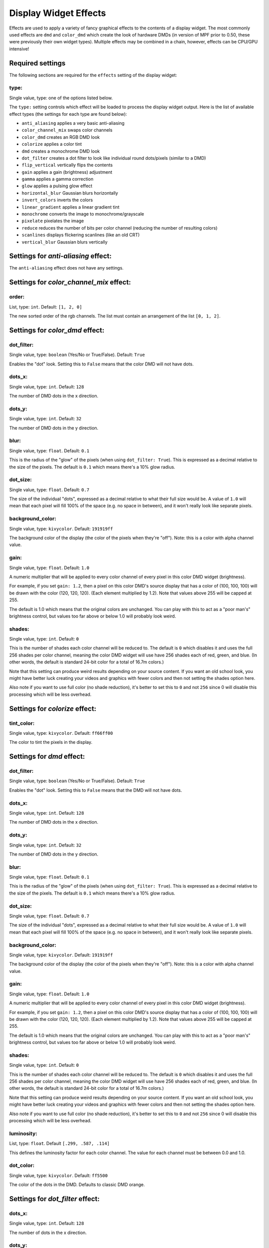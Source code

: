Display Widget Effects
======================

Effects are used to apply a variety of fancy graphical effects to the contents of a display widget.  The most commonly
used effects are ``dmd`` and ``color_dmd`` which create the look of hardware DMDs (in version of MPF prior to 0.50,
these were previously their own widget types). Multiple effects may be combined in a chain, however, effects can be
CPU/GPU intensive!

Required settings
-----------------

The following sections are required for the ``effects`` setting of the display widget:

type:
^^^^^
Single value, type: one of the options listed below.

The ``type:`` setting controls which effect will be loaded to process the display widget output.
Here is the list of available effect types (the settings for each type are found below):

- ``anti_aliasing`` applies a very basic anti-aliasing
- ``color_channel_mix`` swaps color channels
- ``color_dmd`` creates an RGB DMD look
- ``colorize`` applies a color tint
- ``dmd`` creates a monochrome DMD look
- ``dot_filter`` creates a dot filter to look like individual round dots/pixels (similar to a DMD)
- ``flip_vertical`` vertically flips the contents
- ``gain`` applies a gain (brightness) adjustment
- ``gamma`` applies a gamma correction
- ``glow`` applies a pulsing glow effect
- ``horizontal_blur`` Gaussian blurs horizontally
- ``invert_colors`` inverts the colors
- ``linear_gradient`` applies a linear gradient tint
- ``monochrome`` converts the image to monochrome/grayscale
- ``pixelate`` pixelates the image
- ``reduce`` reduces the number of bits per color channel (reducing the number of resulting colors)
- ``scanlines`` displays flickering scanlines (like an old CRT)
- ``vertical_blur`` Gaussian blurs vertically


Settings for *anti-aliasing* effect:
------------------------------------

The ``anti-aliasing`` effect does not have any settings.


Settings for *color_channel_mix* effect:
----------------------------------------

order:
^^^^^^
List, type: ``int``. Default: ``[1, 2, 0]``

The new sorted order of the rgb channels. The list must contain an arrangement of the list ``[0, 1, 2]``.


Settings for *color_dmd* effect:
--------------------------------

dot_filter:
^^^^^^^^^^^
Single value, type: ``boolean`` (Yes/No or True/False). Default: ``True``

Enables the "dot" look. Setting this to ``False`` means that the color DMD will not have dots.

dots_x:
^^^^^^^
Single value, type: ``int``. Default: ``128``

The number of DMD dots in the x direction.

dots_y:
^^^^^^^
Single value, type: ``int``. Default: ``32``

The number of DMD dots in the y direction.

blur:
^^^^^
Single value, type: ``float``. Default: ``0.1``

This is the radius of the "glow" of the pixels (when using ``dot_filter: True``). This is expressed
as a decimal relative to the size of the pixels. The default is ``0.1`` which means there's a 10%
glow radius.

dot_size:
^^^^^^^^^
Single value, type: ``float``. Default: ``0.7``

The size of the individual "dots", expressed as a decimal relative to what their full size would
be. A value of ``1.0`` will mean that each pixel will fill 100% of the space (e.g. no space in
between), and it won't really look like separate pixels.

background_color:
^^^^^^^^^^^^^^^^^
Single value, type: ``kivycolor``. Default: ``191919ff``

The background color of the display (the color of the pixels when they're "off"). Note: this is a
color with alpha channel value.

gain:
^^^^^
Single value, type: ``float``. Default: ``1.0``

A numeric multiplier that will be applied to every color channel of every pixel in this
color DMD widget (brightness).

For example, if you set ``gain: 1.2``, then a pixel on this color DMD's source display
that has a color of (100, 100, 100) will be drawn with the color (120, 120, 120). (Each
element multiplied by 1.2). Note that values above 255 will be capped at 255.

The default is 1.0 which means that the original colors are unchanged. You can play with
this to act as a "poor man's" brightness control, but values too far above or below 1.0
will probably look weird.

shades:
^^^^^^^
Single value, type: ``int``. Default: ``0``

This is the number of shades each color channel will be reduced to. The default is ``0``
which disables it and uses the full 256 shades per color channel, meaning the color DMD
widget will use have 256 shades each of red, green, and
blue. (In other words, the default is standard 24-bit color for a total of 16.7m colors.)

Note that this setting can produce weird results depending on your source content. If
you want an old school look, you might have better luck creating your videos and
graphics with fewer colors and then not setting the shades option here.

Also note if you want to use full color (no shade reduction), it's better to set this
to ``0`` and not ``256`` since 0 will disable this processing which will be less
overhead.


Settings for *colorize* effect:
-------------------------------

tint_color:
^^^^^^^^^^^
Single value, type: ``kivycolor``. Default: ``ff66ff00``

The color to tint the pixels in the display.


Settings for *dmd* effect:
--------------------------

dot_filter:
^^^^^^^^^^^
Single value, type: ``boolean`` (Yes/No or True/False). Default: ``True``

Enables the "dot" look. Setting this to ``False`` means that the DMD will not have dots.

dots_x:
^^^^^^^
Single value, type: ``int``. Default: ``128``

The number of DMD dots in the x direction.

dots_y:
^^^^^^^
Single value, type: ``int``. Default: ``32``

The number of DMD dots in the y direction.

blur:
^^^^^
Single value, type: ``float``. Default: ``0.1``

This is the radius of the "glow" of the pixels (when using ``dot_filter: True``). This is expressed
as a decimal relative to the size of the pixels. The default is ``0.1`` which means there's a 10%
glow radius.

dot_size:
^^^^^^^^^
Single value, type: ``float``. Default: ``0.7``

The size of the individual "dots", expressed as a decimal relative to what their full size would
be. A value of ``1.0`` will mean that each pixel will fill 100% of the space (e.g. no space in
between), and it won't really look like separate pixels.

background_color:
^^^^^^^^^^^^^^^^^
Single value, type: ``kivycolor``. Default: ``191919ff``

The background color of the display (the color of the pixels when they're "off"). Note: this is a
color with alpha channel value.

gain:
^^^^^
Single value, type: ``float``. Default: ``1.0``

A numeric multiplier that will be applied to every color channel of every pixel in this
color DMD widget (brightness).

For example, if you set ``gain: 1.2``, then a pixel on this color DMD's source display
that has a color of (100, 100, 100) will be drawn with the color (120, 120, 120). (Each
element multiplied by 1.2). Note that values above 255 will be capped at 255.

The default is 1.0 which means that the original colors are unchanged. You can play with
this to act as a "poor man's" brightness control, but values too far above or below 1.0
will probably look weird.

shades:
^^^^^^^
Single value, type: ``int``. Default: ``0``

This is the number of shades each color channel will be reduced to. The default is ``0``
which disables it and uses the full 256 shades per color channel, meaning the color DMD
widget will use have 256 shades each of red, green, and
blue. (In other words, the default is standard 24-bit color for a total of 16.7m colors.)

Note that this setting can produce weird results depending on your source content. If
you want an old school look, you might have better luck creating your videos and
graphics with fewer colors and then not setting the shades option here.

Also note if you want to use full color (no shade reduction), it's better to set this
to ``0`` and not ``256`` since 0 will disable this processing which will be less
overhead.

luminosity:
^^^^^^^^^^^
List, type: ``float``. Default ``[.299, .587, .114]``

This defines the luminosity factor for each color channel. The value for each channel
must be between 0.0 and 1.0.

dot_color:
^^^^^^^^^^
Single value, type: ``kivycolor``. Default: ``ff5500``

The color of the dots in the DMD.  Defaults to classic DMD orange.


Settings for *dot_filter* effect:
---------------------------------

dots_x:
^^^^^^^
Single value, type: ``int``. Default: ``128``

The number of dots in the x direction.

dots_y:
^^^^^^^
Single value, type: ``int``. Default: ``32``

The number of dots in the y direction.

blur:
^^^^^
Single value, type: ``float``. Default: ``0.1``

This is the radius of the "glow" of the pixels. This is expressed as a decimal relative to the
size of the pixels. The default is ``0.1`` which means there's a 10% glow radius.

dot_size:
^^^^^^^^^
Single value, type: ``float``. Default: ``0.7``

The size of the individual "dots", expressed as a decimal relative to what their full size would
be. A value of ``1.0`` will mean that each pixel will fill 100% of the space (e.g. no space in
between), and it won't really look like separate pixels.

background_color:
^^^^^^^^^^^^^^^^^
Single value, type: ``kivycolor``. Default: ``191919ff``

The background color of the display (the color of the pixels when they're "off"). Note: this is a
color with alpha channel value.


Settings for *flip_vertical* effect:
------------------------------------

The ``flip_vertical`` effect does not have any settings.


Settings for *gain* effect:
---------------------------

gain:
^^^^^
Single value, type: ``float``. Default: ``1.0``

A numeric multiplier that will be applied to every color channel of every pixel in the
display widget (brightness).

For example, if you set ``gain: 1.2``, then a pixel on this display that has a color of
(100, 100, 100) will be drawn with the color (120, 120, 120). (Each element multiplied
by 1.2). Note that values above 255 will be capped at 255.

The default is 1.0 which means that the original colors are unchanged. You can play with
this to act as a "poor man's" brightness control, but values too far above or below 1.0
will probably look weird.


Settings for *gamma* effect:
----------------------------

gamma:
^^^^^^
Single value, type: ``float``. Default: ``1.0``

Sets the gamma factor of the effect.

Settings for *glow* effect:
----------------------------

blur_size:
^^^^^^^^^^
Single value, type: ``float``. Default: ``0.5``

The blur width in pixels

intensity:
^^^^^^^^^^
Single value, type: ``float``. Default: ``0.5``

The base intensity of the glow effect

glow_amplitude:
^^^^^^^^^^^^^^^
Single value, type: ``float``. Default: ``1.0``

The amplitude of the pulsing glow.  Set to 0 if you want to disable the pulse.

glow_speed:
^^^^^^^^^^^
Single value, type: ``float``. Default: ``1.0``

The frequency of the glow effect in Hz.


Settings for *horizontal_blur* effect:
--------------------------------------

size:
^^^^^
Single value, type: ``float``. Default: ``4.0``

The blur width in pixels.


Settings for *invert_colors* effect:
------------------------------------

The ``invert_colors`` effect does not have any settings.


Settings for *linear_gradient* effect:
--------------------------------------

color_stops:
^^^^^^^^^^^^
Dictionary, type: ``float:kivycolor``. Default: ``None``

This defines the colors along the gradient. Each key is a floating point number in the range
``[0.0, 1.0]`` (inclusive) representing the position along the gradient while the value is the
RGBA color at that position. Key values must be written in double quotes, for example:
``"0.1": ff00ff00``

angle:
^^^^^^
Single value, type: ``float``. Default: ``0.0``

The angle of the gradient in degrees. A value of ``0.0`` produces a horizontal gradient with the
first color stop on the right while a value of ``90.0`` produces a vertical gradient with the first
stop on the top and so on.


Settings for *monochrome* effect:
---------------------------------

luminosity:
^^^^^^^^^^^
List, type: ``float``. Default ``[.299, .587, .114]``

This defines the luminosity factor for each color channel. The value for each channel
must be between 0.0 and 1.0.


Settings for *pixelate* effect:
-------------------------------

pixel_size:
^^^^^^^^^^^
Single value, type: ``int``. Default: ``10``

Sets the size of a new 'pixel' in the effect, in terms of number of 'real' pixels.


Settings for *reduce* effect:
-----------------------------

shades:
^^^^^^^
Single value, type: ``int``. Default: ``16``

This is the number of shades each color channel will be reduced to. Note that this setting
can produce weird results depending on your source content. If you want an old school look,
you might have better luck creating your videos and graphics with fewer colors and then not
setting the shades option here.


Settings for *scanlines* effect:
--------------------------------

The ``scanlines`` effect does not have any settings.


Settings for *vertical_blur* effect:
------------------------------------

size:
^^^^^
Single value, type: ``float``. Default: ``4.0``

The blur width in pixels.
